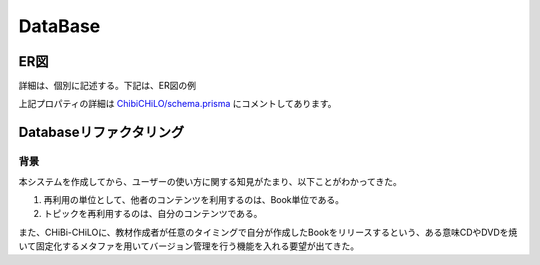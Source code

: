 DataBase
===========

.. @suppress SentenceLength

ER図
------------------------------------------------

.. Cspell:ignore abstruct

詳細は、個別に記述する。下記は、ER図の例

.. uml::
    skinparam monochrome true

    entity "1. Resource/教育用外部リソース" {
    * id: Int
    topics: "Topic/トピック"[]?
    video: "Video/ビデオ"?
    videoId: Int?
    * "url/外部リソースのアドレス": String
    * "details/詳細": Json
    }

    entity "2. Video/ビデオ" {
    * id: Int
    * resource: "Resource/教育用外部リソース"
    tracks: "Track/ビデオのトラック (字幕・キャプション)"[]?
    "providerUrl/動画プロバイダーの識別子": String?
    }

    entity "3. Track/ビデオのトラック (字幕・キャプション)" {
    * id: Int
    * video: "Video/ビデオ"
    * videoId: Int
    * "kind/種別 subtitles": String
    * "language/言語 ISO 639-1 code": String
    }

    entity "4. Topic/トピック" {
    * id: Int
    * resource: "Resource/教育用外部リソース"
    * resourceId: Int
    keywords: "Keyword/キーワード"[]?
    topicSection: "TopicSection/セクション内トピック"[]?
    activities: "Activity/学習活動"[]?
    * "name/トピック名称": String
    * "description/説明": String
    * "timeRequired/学習所要時間 (秒)": Int
    * "creator/作成者": "User/利用者"
    * creatorId: Int
    * "createdAt/作成日": DateTime
    * "updatedAt/更新日": DateTime
    * "details/詳細": Json
    }

    entity "5. Keyword/キーワード" {
    * id: Int
    topics: "Topic/トピック"[]?
    books: "Book/ブック"[]?
    * "name/名称 (カンマ , を含めない)": String
    }

    entity "6. LtiContext" {
    * id: String
    resourceLinks: LtiResourceLink[]?
    * title: String
    }

    entity "7. LtiResourceLink" {
    * id: String
    * context: LtiContext
    * contextId: String
    * title: String
    * book: Book
    * bookId: Int
    }

    entity "8. Book/ブック" {
    * id: Int
    keywords: "Keyword/キーワード"[]?
    sections: "Section/セクション"[]?
    ltiResourceLinks: LtiResourceLink[]?
    * "name/題名": String
    * "abstruct/概要": String
    * "author/著作者": "User/利用者"
    * authorId: Int
    * "publishedAt/公開日": DateTime
    * "createdAt/作成日": DateTime
    * "updatedAt/更新日": DateTime
    * "details/詳細": Json
    }

    entity "9. Section/セクション" {
    * id: Int
    * book: "Book/ブック"
    * bookId: Int
    topicSections: "TopicSection/セクション内トピック"[]?
    * "order/順番 (昇順)": Int
    "name/名称 (NULLならば匿名のトピックの集まり)": String?
    }

    entity "19. TopicSection/セクション内トピック" {
    * id: Int
    * section: "Section/セクション"
    * sectionId: Int
    * topic: "Topic/トピック"
    * topicId: Int
    * "order/順番 (昇順)": Int
    }

    entity "11. User/利用者" {
    * id: Int
    createdTopics: "Topic/トピック"[]?
    writtenBooks: "Book/ブック"[]?
    * ltiUserId: String
    activities: "Activity/学習活動"[]?
    * "name/氏名": String
    }

    entity "12. Activity/学習活動" {
    * id: Int
    * topic: "Topic/トピック"
    * topicId: Int
    * learner: "User/利用者"
    * learnerId: Int
    * "type/学習活動種別 completed": String
    * "createdAt/作成日": DateTime
    * "updatedAt/更新日": DateTime
    }

    "Resource/教育用外部リソース" ||..o{ "Topic/トピック"
    "Resource/教育用外部リソース" ||..o| "Video/ビデオ"
    "Video/ビデオ" ||..o{ "Track/ビデオのトラック (字幕・キャプション)"
    "Topic/トピック" }o..o{ "Keyword/キーワード"
    LtiContext ||..o{ LtiResourceLink
    "Book/ブック" ||..o{ LtiResourceLink
    "Book/ブック" }o..o{ "Keyword/キーワード"
    "Book/ブック" ||..o{ "Section/セクション"
    "Section/セクション" ||..o{ "TopicSection/セクション内トピック"
    "Topic/トピック" ||..o| "TopicSection/セクション内トピック"
    "Book/ブック" }o..|| "User/利用者"
    "Topic/トピック" }o..|| "User/利用者"
    "Topic/トピック" ||..o{ "Activity/学習活動"
    "User/利用者" ||..o{ "Activity/学習活動"

上記プロパティの詳細は `ChibiCHiLO/schema.prisma <https://github.com/cccties/ChibiCHiLO/blob/54bcd12465eb74a33dab9b1b037ce954fdf6df52/server/prisma/schema.prisma>`_ にコメントしてあります。

Databaseリファクタリング
------------------------------------------------

背景
~~~~~~~~~~~~~~~~~~~~~~~~~~~~~~~~~~~~~~~~~~~~~~~~

本システムを作成してから、ユーザーの使い方に関する知見がたまり、以下ことがわかってきた。

#. 再利用の単位として、他者のコンテンツを利用するのは、Book単位である。
#. トピックを再利用するのは、自分のコンテンツである。

また、CHiBi-CHiLOに、教材作成者が任意のタイミングで自分が作成したBookをリリースするという、ある意味CDやDVDを焼いて固定化するメタファを用いてバージョン管理を行う機能を入れる要望が出てきた。

